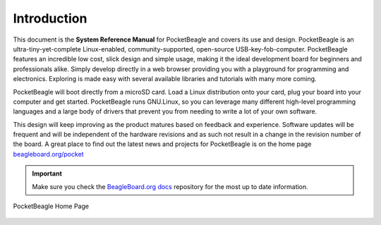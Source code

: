 .. _pocketbeagle_introduction:

Introduction
===============

This document is the **System Reference Manual** for PocketBeagle and
covers its use and design. PocketBeagle is an ultra-tiny-yet-complete
Linux-enabled, community-supported, open-source USB-key-fob-computer.
PocketBeagle features an incredible low cost, slick design and simple
usage, making it the ideal development board for beginners and
professionals alike. Simply develop directly in a web browser providing
you with a playground for programming and electronics. Exploring is made
easy with several available libraries and tutorials with many more
coming.

PocketBeagle will boot directly from a microSD card. Load a Linux
distribution onto your card, plug your board into your computer and get
started. PocketBeagle runs GNU.Linux, so you can leverage many different
high-level programming languages and a large body of drivers that
prevent you from needing to write a lot of your own software.

This design will keep improving as the product matures based on feedback
and experience. Software updates will be frequent and will be
independent of the hardware revisions and as such not result in a change
in the revision number of the board. A great place to find out the
latest news and projects for PocketBeagle is on the home page
`beagleboard.org/pocket <https://beagleboard.org/pocket>`__

.. important:: Make sure you check the `BeagleBoard.org docs <https://git.beagleboard.org/docs/docs.beagleboard.io>`_  repository for the most up to date information.

.. _pocketbeagle_home_page_figure:

.. figure:: images/1fig-PB-homepage.png
   :align: center
   :alt: PocketBeagle Home Page

   PocketBeagle Home Page